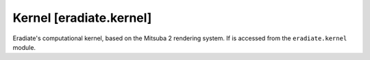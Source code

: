 .. _sec-reference-kernel:

Kernel [eradiate.kernel]
========================

Eradiate's computational kernel, based on the Mitsuba 2 rendering system.
If is accessed from the ``eradiate.kernel`` module.

.. link-button:: https://eradiate-kernel.readthedocs.io
   :type: url
   :text: Go to Eradiate Kernel docs
   :classes: btn-outline-primary btn-block
